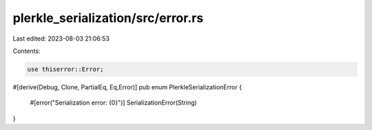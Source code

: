 plerkle_serialization/src/error.rs
==================================

Last edited: 2023-08-03 21:06:53

Contents:

.. code-block:: rs

    use thiserror::Error;
#[derive(Debug, Clone, PartialEq, Eq,Error)]
pub enum PlerkleSerializationError {
    #[error("Serialization error: {0}")]
    SerializationError(String)
}

